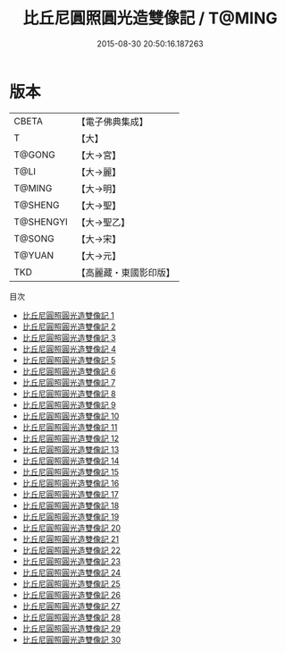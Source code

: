 #+TITLE: 比丘尼圓照圓光造雙像記 / T@MING

#+DATE: 2015-08-30 20:50:16.187263
* 版本
 |     CBETA|【電子佛典集成】|
 |         T|【大】     |
 |    T@GONG|【大→宮】   |
 |      T@LI|【大→麗】   |
 |    T@MING|【大→明】   |
 |   T@SHENG|【大→聖】   |
 | T@SHENGYI|【大→聖乙】  |
 |    T@SONG|【大→宋】   |
 |    T@YUAN|【大→元】   |
 |       TKD|【高麗藏・東國影印版】|
目次
 - [[file:KR6l0013_001.txt][比丘尼圓照圓光造雙像記 1]]
 - [[file:KR6l0013_002.txt][比丘尼圓照圓光造雙像記 2]]
 - [[file:KR6l0013_003.txt][比丘尼圓照圓光造雙像記 3]]
 - [[file:KR6l0013_004.txt][比丘尼圓照圓光造雙像記 4]]
 - [[file:KR6l0013_005.txt][比丘尼圓照圓光造雙像記 5]]
 - [[file:KR6l0013_006.txt][比丘尼圓照圓光造雙像記 6]]
 - [[file:KR6l0013_007.txt][比丘尼圓照圓光造雙像記 7]]
 - [[file:KR6l0013_008.txt][比丘尼圓照圓光造雙像記 8]]
 - [[file:KR6l0013_009.txt][比丘尼圓照圓光造雙像記 9]]
 - [[file:KR6l0013_010.txt][比丘尼圓照圓光造雙像記 10]]
 - [[file:KR6l0013_011.txt][比丘尼圓照圓光造雙像記 11]]
 - [[file:KR6l0013_012.txt][比丘尼圓照圓光造雙像記 12]]
 - [[file:KR6l0013_013.txt][比丘尼圓照圓光造雙像記 13]]
 - [[file:KR6l0013_014.txt][比丘尼圓照圓光造雙像記 14]]
 - [[file:KR6l0013_015.txt][比丘尼圓照圓光造雙像記 15]]
 - [[file:KR6l0013_016.txt][比丘尼圓照圓光造雙像記 16]]
 - [[file:KR6l0013_017.txt][比丘尼圓照圓光造雙像記 17]]
 - [[file:KR6l0013_018.txt][比丘尼圓照圓光造雙像記 18]]
 - [[file:KR6l0013_019.txt][比丘尼圓照圓光造雙像記 19]]
 - [[file:KR6l0013_020.txt][比丘尼圓照圓光造雙像記 20]]
 - [[file:KR6l0013_021.txt][比丘尼圓照圓光造雙像記 21]]
 - [[file:KR6l0013_022.txt][比丘尼圓照圓光造雙像記 22]]
 - [[file:KR6l0013_023.txt][比丘尼圓照圓光造雙像記 23]]
 - [[file:KR6l0013_024.txt][比丘尼圓照圓光造雙像記 24]]
 - [[file:KR6l0013_025.txt][比丘尼圓照圓光造雙像記 25]]
 - [[file:KR6l0013_026.txt][比丘尼圓照圓光造雙像記 26]]
 - [[file:KR6l0013_027.txt][比丘尼圓照圓光造雙像記 27]]
 - [[file:KR6l0013_028.txt][比丘尼圓照圓光造雙像記 28]]
 - [[file:KR6l0013_029.txt][比丘尼圓照圓光造雙像記 29]]
 - [[file:KR6l0013_030.txt][比丘尼圓照圓光造雙像記 30]]
